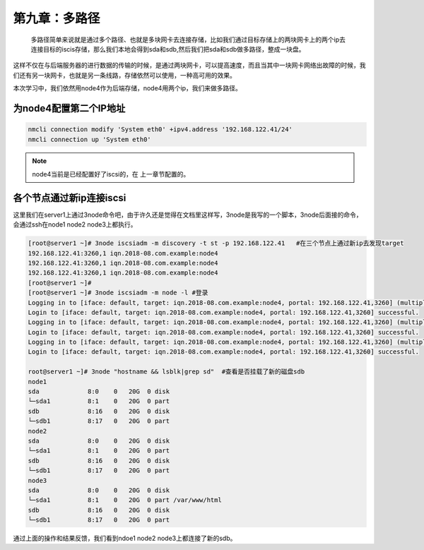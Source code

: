 第九章：多路径
######################
 多路径简单来说就是通过多个路径、也就是多块网卡去连接存储，比如我们通过目标存储上的两块网卡上的两个ip去连接目标的iscis存储，那么我们本地会得到sda和sdb,然后我们把sda和sdb做多路径，整成一块盘。

这样不仅在与后端服务器的进行数据的传输的时候，是通过两块网卡，可以提高速度，而且当其中一块网卡网络出故障的时候，我们还有另一块网卡，也就是另一条线路，存储依然可以使用，一种高可用的效果。


本次学习中，我们依然用node4作为后端存储，node4用两个ip，我们来做多路径。


为node4配置第二个IP地址
================================

.. code-block:: bash

    nmcli connection modify 'System eth0' +ipv4.address '192.168.122.41/24'
    nmcli connection up 'System eth0'


.. note::

    node4当前是已经配置好了iscsi的，在 上一章节配置的。



各个节点通过新ip连接iscsi
==================================

这里我们在server1上通过3node命令吧，由于许久还是觉得在文档里这样写，3node是我写的一个脚本，3node后面接的命令，会通过ssh在node1 node2 node3上都执行。

.. code-block:: bash

    [root@server1 ~]# 3node iscsiadm -m discovery -t st -p 192.168.122.41   #在三个节点上通过新ip去发现target
    192.168.122.41:3260,1 iqn.2018-08.com.example:node4
    192.168.122.41:3260,1 iqn.2018-08.com.example:node4
    192.168.122.41:3260,1 iqn.2018-08.com.example:node4
    [root@server1 ~]#
    [root@server1 ~]# 3node iscsiadm -m node -l #登录
    Logging in to [iface: default, target: iqn.2018-08.com.example:node4, portal: 192.168.122.41,3260] (multiple)
    Login to [iface: default, target: iqn.2018-08.com.example:node4, portal: 192.168.122.41,3260] successful.
    Logging in to [iface: default, target: iqn.2018-08.com.example:node4, portal: 192.168.122.41,3260] (multiple)
    Login to [iface: default, target: iqn.2018-08.com.example:node4, portal: 192.168.122.41,3260] successful.
    Logging in to [iface: default, target: iqn.2018-08.com.example:node4, portal: 192.168.122.41,3260] (multiple)
    Login to [iface: default, target: iqn.2018-08.com.example:node4, portal: 192.168.122.41,3260] successful.

    root@server1 ~]# 3node "hostname && lsblk|grep sd"  #查看是否挂载了新的磁盘sdb
    node1
    sda             8:0    0   20G  0 disk
    └─sda1          8:1    0   20G  0 part
    sdb             8:16   0   20G  0 disk
    └─sdb1          8:17   0   20G  0 part
    node2
    sda             8:0    0   20G  0 disk
    └─sda1          8:1    0   20G  0 part
    sdb             8:16   0   20G  0 disk
    └─sdb1          8:17   0   20G  0 part
    node3
    sda             8:0    0   20G  0 disk
    └─sda1          8:1    0   20G  0 part /var/www/html
    sdb             8:16   0   20G  0 disk
    └─sdb1          8:17   0   20G  0 part

通过上面的操作和结果反馈，我们看到ndoe1 node2 node3上都连接了新的sdb。

